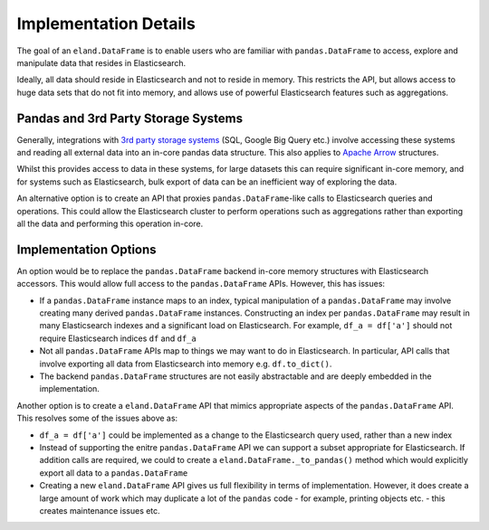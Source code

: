 .. _implementation/details:

======================
Implementation Details
======================

The goal of an ``eland.DataFrame`` is to enable users who are familiar with ``pandas.DataFrame``
to access, explore and manipulate data that resides in Elasticsearch.

Ideally, all data should reside in Elasticsearch and not to reside in memory.
This restricts the API, but allows access to huge data sets that do not fit into memory, and allows
use of powerful Elasticsearch features such as aggregations.


Pandas and 3rd Party Storage Systems
------------------------------------

Generally, integrations with `3rd party storage systems <https://pandas.pydata.org/pandas-docs/stable/user_guide/io.html>`_
(SQL, Google Big Query etc.) involve accessing these systems and reading all external data into an
in-core pandas data structure. This also applies to `Apache Arrow <https://arrow.apache.org/docs/python/pandas.html>`_
structures.

Whilst this provides access to data in these systems, for large datasets this can require significant
in-core memory, and for systems such as Elasticsearch, bulk export of data can be an inefficient way
of exploring the data.

An alternative option is to create an API that proxies ``pandas.DataFrame``-like calls to Elasticsearch
queries and operations. This could allow the Elasticsearch cluster to perform operations such as
aggregations rather than exporting all the data and performing this operation in-core.

Implementation Options
----------------------

An option would be to replace the ``pandas.DataFrame`` backend in-core memory structures with Elasticsearch
accessors. This would allow full access to the ``pandas.DataFrame`` APIs. However, this has issues:

*   If a ``pandas.DataFrame`` instance maps to an index, typical manipulation of a ``pandas.DataFrame``
    may involve creating many derived ``pandas.DataFrame`` instances. Constructing an index per
    ``pandas.DataFrame`` may result in many Elasticsearch indexes and a significant load on Elasticsearch.
    For example, ``df_a = df['a']`` should not require Elasticsearch indices ``df`` and ``df_a``

*   Not all ``pandas.DataFrame`` APIs map to things we may want to do in Elasticsearch. In particular,
    API calls that involve exporting all data from Elasticsearch into memory e.g. ``df.to_dict()``.

*   The backend ``pandas.DataFrame`` structures are not easily abstractable and are deeply embedded in
    the implementation.

Another option is to create a ``eland.DataFrame`` API that mimics appropriate aspects of
the ``pandas.DataFrame`` API. This resolves some of the issues above as:

*   ``df_a = df['a']`` could be implemented as a change to the Elasticsearch query used, rather
    than a new index

*   Instead of supporting the enitre ``pandas.DataFrame`` API we can support a subset appropriate for
    Elasticsearch. If addition calls are required, we could to create a ``eland.DataFrame._to_pandas()``
    method which would explicitly export all data to a ``pandas.DataFrame``

*   Creating a new ``eland.DataFrame`` API gives us full flexibility in terms of implementation. However,
    it does create a large amount of work which may duplicate a lot of the ``pandas`` code - for example,
    printing objects etc. - this creates maintenance issues etc.
